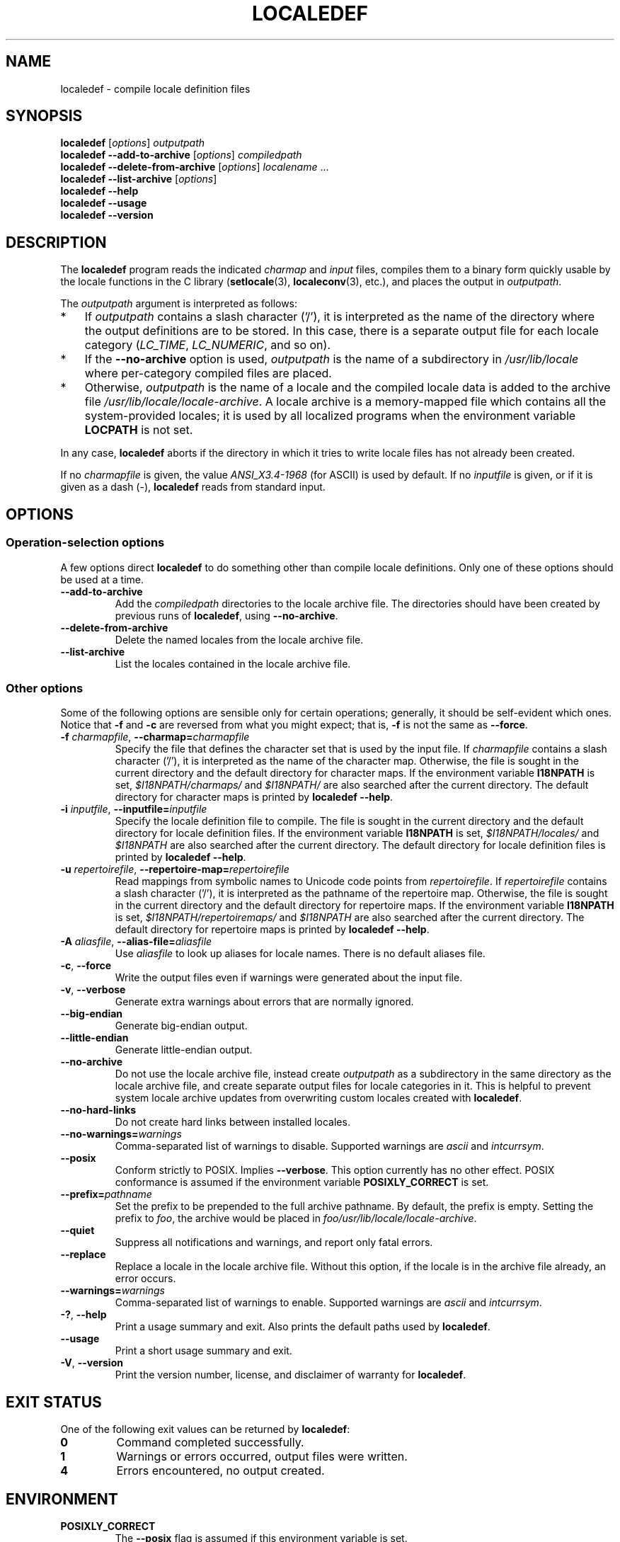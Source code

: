.\" Copyright (C) 2001 Richard Braakman
.\" Copyright (C) 2004 Alastair McKinstry
.\" Copyright (C) 2005 Lars Wirzenius
.\" Copyright (C) 2014 Marko Myllynen
.\"
.\" SPDX-License-Identifier: GPL-2.0-or-later
.\"
.\" This manual page was initially written by Richard Braakman
.\" on behalf of the Debian GNU/Linux Project and anyone else
.\" who wants it. It was amended by Alastair McKinstry to
.\" explain new ISO 14652 elements, and amended further by
.\" Lars Wirzenius to document new functionality (as of GNU
.\" C library 2.3.5).
.\"
.TH LOCALEDEF 1 2021-03-22 "Linux" "Linux User Manual"
.SH NAME
localedef \- compile locale definition files
.SH SYNOPSIS
.ad l
.nh
.B localedef
.RI [ options ]
.I outputpath
.br
.B "localedef \-\-add\-to\-archive"
.RI [ options ]
.I compiledpath
.br
.B "localedef \-\-delete\-from\-archive"
.RI [ options ]
.IR localename " ..."
.br
.B "localedef \-\-list\-archive"
.RI [ options ]
.br
.B "localedef \-\-help"
.br
.B "localedef \-\-usage"
.br
.B "localedef \-\-version"
.ad b
.hy
.SH DESCRIPTION
The
.B localedef
program reads the indicated
.I charmap
and
.I input
files, compiles them to a binary form quickly usable by the
locale functions in the C library
.RB ( setlocale (3),
.BR localeconv (3),
etc.), and places the output in
.IR outputpath .
.PP
The
.I outputpath
argument is interpreted as follows:
.IP * 3
If
.I outputpath
contains a slash character ('/'), it is interpreted as the name of the
directory where the output definitions are to be stored.
In this case, there is a separate output file for each locale category
.RI ( LC_TIME ,
.IR LC_NUMERIC ,
and so on).
.IP *
If the
.B \-\-no\-archive
option is used,
.I outputpath
is the name of a subdirectory in
.I /usr/lib/locale
where per-category compiled files are placed.
.IP *
Otherwise,
.I outputpath
is the name of a locale and the compiled locale data is added to the
archive file
.IR /usr/lib/locale/locale\-archive .
A locale archive is a memory-mapped file which contains all the
system-provided locales;
it is used by all localized programs when the environment variable
.B LOCPATH
is not set.
.PP
In any case,
.B localedef
aborts if the directory in which it tries to write locale files has
not already been created.
.PP
If no
.I charmapfile
is given, the value
.I ANSI_X3.4\-1968
(for ASCII) is used by default.
If no
.I inputfile
is given, or if it is given as a dash
(\-),
.B localedef
reads from standard input.
.SH OPTIONS
.SS Operation-selection options
A few options direct
.B localedef
to do something other than compile locale definitions.
Only one of these options should be used at a time.
.TP
.B \-\-add\-to\-archive
Add the
.I compiledpath
directories to the locale archive file.
The directories should have been created by previous runs of
.BR localedef ,
using
.BR \-\-no\-archive .
.TP
.B \-\-delete\-from\-archive
Delete the named locales from the locale archive file.
.TP
.B \-\-list\-archive
List the locales contained in the locale archive file.
.SS Other options
Some of the following options are sensible only for certain operations;
generally, it should be self-evident which ones.
Notice that
.B \-f
and
.B \-c
are reversed from what you might expect; that is,
.B \-f
is not the same as
.BR \-\-force .
.TP
.BI \-f " charmapfile" "\fR, \fP\-\-charmap=" charmapfile
Specify the file that defines the character set
that is used by the input file.
If
.I charmapfile
contains a slash character ('/'),
it is interpreted as the name of the character map.
Otherwise, the file is sought in the current directory
and the default directory for character maps.
If the environment variable
.B I18NPATH
is set,
.I $I18NPATH/charmaps/
and
.I $I18NPATH/
are also searched after the current directory.
The default directory for character maps is printed by
.BR "localedef \-\-help" .
.TP
.BI \-i " inputfile" "\fR, \fP\-\-inputfile=" inputfile
Specify the locale definition file to compile.
The file is sought in the current directory
and the default directory for locale definition files.
If the environment variable
.B I18NPATH
is set,
.I $I18NPATH/locales/
and
.I $I18NPATH
are also searched after the current directory.
The default directory for locale definition files is printed by
.BR "localedef \-\-help" .
.TP
.BI \-u " repertoirefile" "\fR, \fP\-\-repertoire\-map=" repertoirefile
Read mappings from symbolic names to Unicode code points from
.IR repertoirefile .
If
.I repertoirefile
contains a slash character ('/'),
it is interpreted as the pathname of the repertoire map.
Otherwise, the file is sought in the current directory
and the default directory for repertoire maps.
If the environment variable
.B I18NPATH
is set,
.I $I18NPATH/repertoiremaps/
and
.I $I18NPATH
are also searched after the current directory.
The default directory for repertoire maps is printed by
.BR "localedef \-\-help" .
.TP
.BI \-A " aliasfile" "\fR, \fP\-\-alias\-file=" aliasfile
Use
.I aliasfile
to look up aliases for locale names.
There is no default aliases file.
.TP
.BR \-c ", " \-\-force
Write the output files even if warnings were generated about the input
file.
.TP
.BR \-v ", " \-\-verbose
Generate extra warnings about errors that are normally ignored.
.TP
.B \-\-big\-endian
Generate big-endian output.
.TP
.B \-\-little\-endian
Generate little-endian output.
.TP
.B \-\-no\-archive
Do not use the locale archive file, instead create
.I outputpath
as a subdirectory in the same directory as the locale archive file,
and create separate output files for locale categories in it.
This is helpful to prevent system locale archive updates from overwriting
custom locales created with
.BR localedef .
.TP
.B \-\-no\-hard\-links
Do not create hard links between installed locales.
.TP
.BI \-\-no\-warnings= warnings
Comma-separated list of warnings to disable.
Supported warnings are
.I ascii
and
.IR intcurrsym .
.TP
.B \-\-posix
Conform strictly to POSIX.
Implies
.BR \-\-verbose .
This option currently has no other effect.
POSIX conformance is assumed if the environment variable
.B POSIXLY_CORRECT
is set.
.TP
.BI \-\-prefix= pathname
Set the prefix to be prepended to the full archive pathname.
By default, the prefix is empty.
Setting the prefix to
.IR foo ,
the archive would be placed in
.IR foo/usr/lib/locale/locale\-archive .
.TP
.B \-\-quiet
Suppress all notifications and warnings, and report only fatal errors.
.TP
.B \-\-replace
Replace a locale in the locale archive file.
Without this option, if the locale is in the archive file already,
an error occurs.
.TP
.BI \-\-warnings= warnings
Comma-separated list of warnings to enable.
Supported warnings are
.I ascii
and
.IR intcurrsym .
.TP
.BR \-? ", " \-\-help
Print a usage summary and exit.
Also prints the default paths used by
.BR localedef .
.TP
.B "\-\-usage"
Print a short usage summary and exit.
.TP
.BR \-V ", " \-\-version
Print the version number, license, and disclaimer of warranty for
.BR localedef .
.SH EXIT STATUS
One of the following exit values can be returned by
.BR localedef :
.TP
.B 0
Command completed successfully.
.TP
.B 1
Warnings or errors occurred, output files were written.
.TP
.B 4
Errors encountered, no output created.
.SH ENVIRONMENT
.TP
.B POSIXLY_CORRECT
The
.B \-\-posix
flag is assumed if this environment variable is set.
.TP
.B I18NPATH
A colon-separated list of search directories for files.
.SH FILES
.TP
.I /usr/share/i18n/charmaps
Usual default character map path.
.TP
.I /usr/share/i18n/locales
Usual default path for locale definition files.
.TP
.I /usr/share/i18n/repertoiremaps
Usual default repertoire map path.
.TP
.I /usr/lib/locale/locale\-archive
Usual default locale archive location.
.TP
.I /usr/lib/locale
Usual default path for compiled individual locale data files.
.TP
.I outputpath/LC_ADDRESS
An output file that contains information about formatting of
addresses and geography-related items.
.TP
.I outputpath/LC_COLLATE
An output file that contains information about the rules for comparing
strings.
.TP
.I outputpath/LC_CTYPE
An output file that contains information about character classes.
.TP
.I outputpath/LC_IDENTIFICATION
An output file that contains metadata about the locale.
.TP
.I outputpath/LC_MEASUREMENT
An output file that contains information about locale measurements
(metric versus US customary).
.TP
.I outputpath/LC_MESSAGES/SYS_LC_MESSAGES
An output file that contains information about the language messages
should be printed in, and what an affirmative or negative answer looks
like.
.TP
.I outputpath/LC_MONETARY
An output file that contains information about formatting of monetary
values.
.TP
.I outputpath/LC_NAME
An output file that contains information about salutations for persons.
.TP
.I outputpath/LC_NUMERIC
An output file that contains information about formatting of nonmonetary
numeric values.
.TP
.I outputpath/LC_PAPER
An output file that contains information about settings related to
standard paper size.
.TP
.I outputpath/LC_TELEPHONE
An output file that contains information about formats to be used with
telephone services.
.TP
.I outputpath/LC_TIME
An output file that contains information about formatting of data and
time values.
.SH STANDARDS
POSIX.1-2008.
.SH EXAMPLES
Compile the locale files for Finnish in the UTF\-8 character set
and add it to the default locale archive with the name
.BR fi_FI.UTF\-8 :
.PP
.in +4n
.EX
localedef \-f UTF\-8 \-i fi_FI fi_FI.UTF\-8
.EE
.in
.PP
The next example does the same thing, but generates files into the
.I fi_FI.UTF\-8
directory which can then be used by programs when the environment
variable
.B LOCPATH
is set to the current directory (note that the last argument must
contain a slash):
.PP
.in +4n
.EX
localedef \-f UTF\-8 \-i fi_FI ./fi_FI.UTF\-8
.EE
.in
.SH SEE ALSO
.BR locale (1),
.BR charmap (5),
.BR locale (5),
.BR repertoiremap (5),
.BR locale (7)
